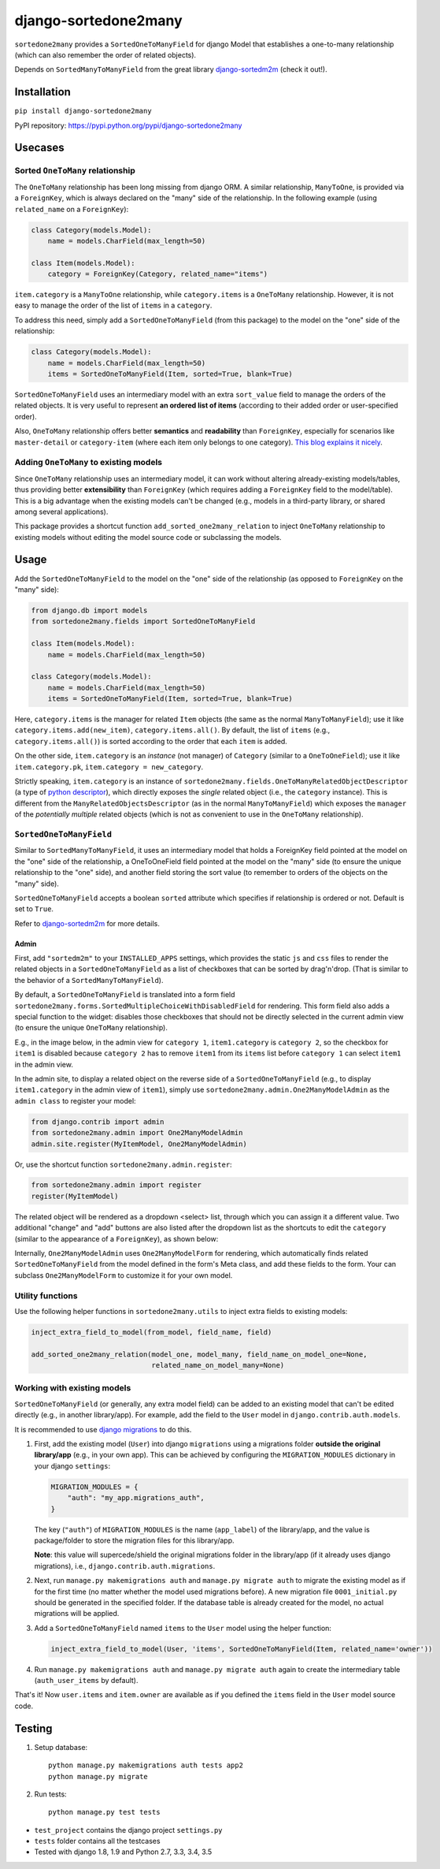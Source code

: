 =====================
django-sortedone2many
=====================

.. image:: https://img.shields.io/pypi/l/django-sortedone2many.svg
    :target: ./LICENSE
    :alt: License

.. image:: https://img.shields.io/pypi/v/django-sortedone2many.svg
    :target: https://pypi.python.org/pypi/django-sortedone2many
    :alt: PyPI Release

.. image:: https://img.shields.io/pypi/pyversions/django-sortedone2many.svg
    :target: https://pypi.python.org/pypi/django-sortedone2many
    :alt: Supported Python versions

.. .. image:: https://img.shields.io/pypi/dm/django-sortedone2many.svg
    :alt: PyPI Downloads
    :target: https://pypi.python.org/pypi/django-sortedone2many

.. image:: https://travis-ci.org/ShenggaoZhu/django-sortedone2many.svg?branch=master
    :target: https://travis-ci.org/ShenggaoZhu/django-sortedone2many
    :alt: Travis Build Status


``sortedone2many`` provides a ``SortedOneToManyField`` for django Model that establishes a
one-to-many relationship (which can also remember the order of related objects).

Depends on ``SortedManyToManyField`` from the great library django-sortedm2m_ (check it out!).

.. _django-sortedm2m: https://github.com/gregmuellegger/django-sortedm2m


Installation
============

``pip install django-sortedone2many``

PyPI repository: https://pypi.python.org/pypi/django-sortedone2many


Usecases
========

Sorted ``OneToMany`` relationship
---------------------------------

The ``OneToMany`` relationship has been long missing from django ORM.
A similar relationship, ``ManyToOne``, is provided via a ``ForeignKey``,
which is always declared on the "many" side of the relationship.
In the following example (using ``related_name`` on a ``ForeignKey``):

.. code-block:: python

    class Category(models.Model):
        name = models.CharField(max_length=50)

    class Item(models.Model):
        category = ForeignKey(Category, related_name="items")

``item.category`` is a ``ManyToOne`` relationship, while
``category.items`` is a ``OneToMany`` relationship.
However, it is not easy to
manage the order of the list of ``items`` in a ``category``.

To address this need, simply add a ``SortedOneToManyField`` (from this package) to
the model on the "one" side of the relationship:

.. code-block:: python

    class Category(models.Model):
        name = models.CharField(max_length=50)
        items = SortedOneToManyField(Item, sorted=True, blank=True)

``SortedOneToManyField`` uses an intermediary model with an extra
``sort_value`` field to manage the orders of the related objects.
It is very useful to represent **an ordered list of items**
(according to their added order or user-specified order).

Also, ``OneToMany`` relationship offers better **semantics** and **readability** than ``ForeignKey``,
especially for scenarios like ``master-detail`` or ``category-item``
(where each item only belongs to one category).
`This blog explains it nicely <http://blog.amir.rachum.com/blog/2013/06/15/a-case-for-a-onetomany-relationship-in-django/>`_.

Adding ``OneToMany`` to existing models
---------------------------------------

Since ``OneToMany`` relationship uses an intermediary model,
it can work without altering already-existing models/tables,
thus providing better **extensibility** than ``ForeignKey``
(which requires adding a ``ForeignKey`` field to the model/table).
This is a big advantage when the existing models can't be changed
(e.g., models in a third-party library, or shared among several applications).

This package provides a shortcut function ``add_sorted_one2many_relation``
to inject ``OneToMany`` relationship to existing models without editing the
model source code or subclassing the models.


Usage
=====

Add the ``SortedOneToManyField`` to the model on the "one" side of the
relationship (as opposed to ``ForeignKey`` on the "many" side):

.. code-block:: python

    from django.db import models
    from sortedone2many.fields import SortedOneToManyField

    class Item(models.Model):
        name = models.CharField(max_length=50)

    class Category(models.Model):
        name = models.CharField(max_length=50)
        items = SortedOneToManyField(Item, sorted=True, blank=True)

Here, ``category.items`` is the manager for related ``Item`` objects (the same as
the normal ``ManyToManyField``); use it like ``category.items.add(new_item)``,
``category.items.all()``. By default, the list of ``items`` (e.g., ``category.items.all()``)
is sorted according to the order that each ``item`` is added.

On the other side, ``item.category`` is an *instance* (not manager) of ``Category`` (similar
to a ``OneToOneField``); use it like ``item.category.pk``, ``item.category = new_category``.

Strictly speaking, ``item.category`` is an instance of
``sortedone2many.fields.OneToManyRelatedObjectDescriptor``
(a type of `python descriptor <https://docs.python.org/3.4/howto/descriptor.html>`_),
which directly exposes the *single* related object (i.e., the ``category`` instance).
This is different from the ``ManyRelatedObjectsDescriptor`` (as in the normal ``ManyToManyField``)
which exposes the ``manager`` of the *potentially multiple* related objects
(which is not as convenient to use in the ``OneToMany`` relationship).

``SortedOneToManyField``
------------------------
Similar to ``SortedManyToManyField``,
it uses an intermediary model that holds a ForeignKey field pointed at
the model on the "one" side of the relationship, a OneToOneField field
pointed at the model on the "many" side (to ensure the unique relationship
to the "one" side), and another field storing the
sort value (to remember to orders of the objects on the "many" side).

``SortedOneToManyField`` accepts a boolean ``sorted`` attribute which specifies if relationship is
ordered or not. Default is set to ``True``.

Refer to django-sortedm2m_ for more details.

Admin
_____

First, add ``"sortedm2m"`` to your ``INSTALLED_APPS`` settings,
which provides the static ``js`` and ``css`` files to render
the related objects in a ``SortedOneToManyField`` as a list of
checkboxes that can be sorted by drag'n'drop.
(That is similar to the behavior of a ``SortedManyToManyField``).

By default, a ``SortedOneToManyField`` is translated into a form field
``sortedone2many.forms.SortedMultipleChoiceWithDisabledField`` for rendering.
This form field also adds a special function to the widget:
disables those checkboxes that should not be directly selected
in the current admin view (to ensure the unique ``OneToMany`` relationship).

E.g., in the image below, in the admin view for ``category 1``,
``item1.category`` is ``category 2``, so the checkbox for ``item1`` is disabled
because ``category 2`` has to remove ``item1`` from its ``items`` list before
``category 1`` can select ``item1`` in the admin view.

.. image:: https://raw.githubusercontent.com/ShenggaoZhu/django-sortedone2many/master/docs/category.jpg

In the admin site, to display a related object on the reverse side of
a ``SortedOneToManyField`` (e.g., to display ``item1.category`` in the
admin view of ``item1``), simply use ``sortedone2many.admin.One2ManyModelAdmin``
as the ``admin class`` to register your model:

.. code-block:: python

    from django.contrib import admin
    from sortedone2many.admin import One2ManyModelAdmin
    admin.site.register(MyItemModel, One2ManyModelAdmin)

Or, use the shortcut function ``sortedone2many.admin.register``:

.. code-block:: python

    from sortedone2many.admin import register
    register(MyItemModel)

The related object will be rendered as a dropdown <select> list,
through which you can assign it a different value.
Two additional "change" and "add" buttons are also listed after the dropdown list
as the shortcuts to edit the ``category``
(similar to the appearance of a ``ForeignKey``), as shown below:

.. image:: https://raw.githubusercontent.com/ShenggaoZhu/django-sortedone2many/master/docs/item.jpg

Internally, ``One2ManyModelAdmin`` uses ``One2ManyModelForm`` for rendering,
which automatically finds related ``SortedOneToManyField`` from the model defined in the
form's Meta class, and add these fields to the form.
Your can subclass ``One2ManyModelForm`` to customize it for your own model.

Utility functions
-----------------
Use the following helper functions in ``sortedone2many.utils``
to inject extra fields to existing models:

.. code-block:: python

   inject_extra_field_to_model(from_model, field_name, field)

   add_sorted_one2many_relation(model_one, model_many, field_name_on_model_one=None,
                                related_name_on_model_many=None)

Working with existing models
----------------------------
``SortedOneToManyField`` (or generally, any extra model field) can be added to an existing model
that can't be edited directly (e.g., in another library/app). For example, add the field to
the ``User`` model in ``django.contrib.auth.models``.

It is recommended to use `django migrations`_ to do this.

.. _`django migrations`: https://docs.djangoproject.com/en/1.8/topics/migrations/

1. First, add the existing model (``User``) into django ``migrations`` using a migrations folder
   **outside the original library/app** (e.g., in your own app).
   This can be achieved by configuring the ``MIGRATION_MODULES`` dictionary in your django ``settings``:

   .. code-block:: python

    MIGRATION_MODULES = {
        "auth": "my_app.migrations_auth",
    }

   The key (``"auth"``) of ``MIGRATION_MODULES`` is the name (``app_label``) of the library/app,
   and the value is package/folder to store the migration files for this library/app.

   **Note**: this value will supercede/shield the original migrations folder in the library/app
   (if it already uses django migrations), i.e., ``django.contrib.auth.migrations``.

2. Next, run ``manage.py makemigrations auth`` and ``manage.py migrate auth``
   to migrate the existing model as if for the first time (no matter whether the model used migrations before).
   A new migration file ``0001_initial.py`` should be generated in the specified folder.
   If the database table is already created for the model, no actual migrations will be applied.

3. Add a ``SortedOneToManyField`` named ``items`` to the ``User`` model using the helper function:

   .. code-block:: python

    inject_extra_field_to_model(User, 'items', SortedOneToManyField(Item, related_name='owner'))

4. Run ``manage.py makemigrations auth`` and ``manage.py migrate auth`` again to create the
   intermediary table (``auth_user_items`` by default).

That's it! Now ``user.items`` and ``item.owner`` are available as if you defined the
``items`` field in the ``User`` model source code.

Testing
=======
1. Setup database::

    python manage.py makemigrations auth tests app2
    python manage.py migrate

2. Run tests::

    python manage.py test tests

+ ``test_project`` contains the django project ``settings.py``
+ ``tests`` folder contains all the testcases
+ Tested with django 1.8, 1.9 and Python 2.7, 3.3, 3.4, 3.5


